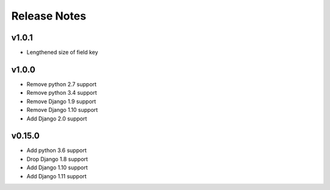 Release Notes
=============

v1.0.1
------
* Lengthened size of field key

v1.0.0
------
* Remove python 2.7 support
* Remove python 3.4 support
* Remove Django 1.9 support
* Remove Django 1.10 support
* Add Django 2.0 support

v0.15.0
------
* Add python 3.6 support
* Drop Django 1.8 support
* Add Django 1.10 support
* Add Django 1.11 support
